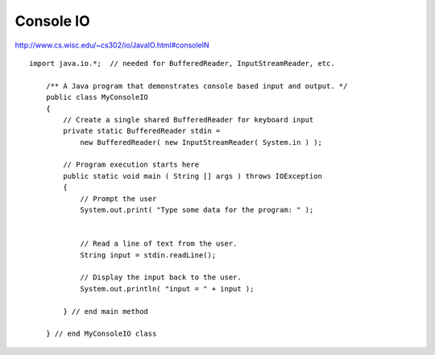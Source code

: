 Console IO
**********

http://www.cs.wisc.edu/~cs302/io/JavaIO.html#consoleIN

::

  import java.io.*;  // needed for BufferedReader, InputStreamReader, etc.

      /** A Java program that demonstrates console based input and output. */
      public class MyConsoleIO
      {
          // Create a single shared BufferedReader for keyboard input
          private static BufferedReader stdin =
              new BufferedReader( new InputStreamReader( System.in ) );

          // Program execution starts here
          public static void main ( String [] args ) throws IOException
          {
              // Prompt the user
              System.out.print( "Type some data for the program: " );


              // Read a line of text from the user.
              String input = stdin.readLine();

              // Display the input back to the user.
              System.out.println( "input = " + input );

          } // end main method

      } // end MyConsoleIO class

